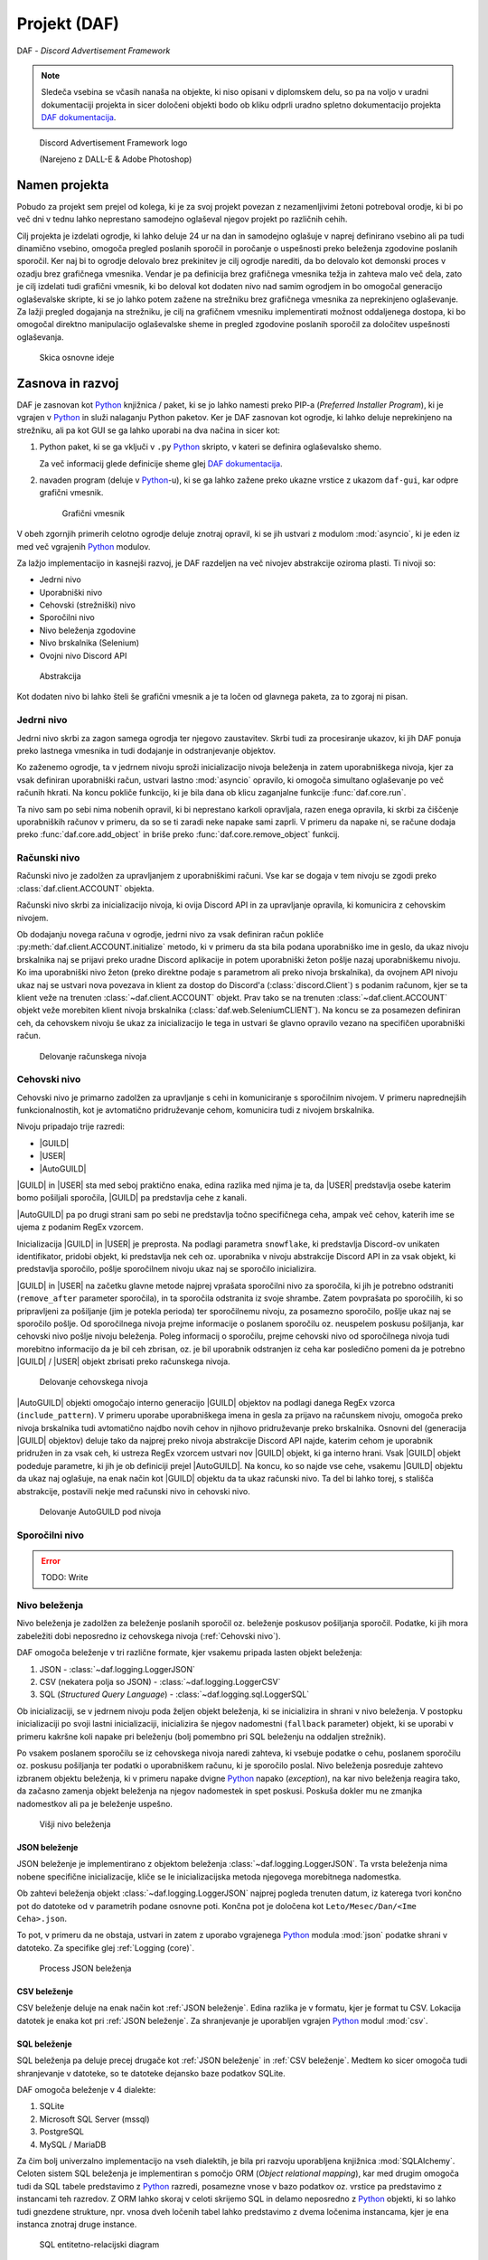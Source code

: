 ==================================================
Projekt (DAF)
==================================================

DAF - *Discord Advertisement Framework*

.. _Python: https://www.python.org

.. _DAFDOC: https://daf.davidhozic.com

.. |DAFDOC| replace:: DAF dokumentacija

.. |USER| replace:: :class:`~daf.guild.USER`
.. |GUILD| replace:: :class:`~daf.guild.GUILD`
.. |AutoGUILD| replace:: :class:`~daf.guild.AutoGUILD`

.. note:: 

    Sledeča vsebina se včasih nanaša na objekte, ki niso opisani v diplomskem delu, so pa na voljo
    v uradni dokumentaciji projekta in sicer določeni objekti bodo ob kliku odprli uradno
    spletno dokumentacijo projekta |DAFDOC|_.



.. figure:: ./DEP/images/logo.png
    :width: 3cm

    Discord Advertisement Framework logo

    (Narejeno z DALL-E & Adobe Photoshop)


Namen projekta
=================
Pobudo za projekt sem prejel od kolega,
ki je za svoj projekt povezan z nezamenljivimi žetoni potreboval orodje, ki bi po več dni v tednu lahko
neprestano samodejno oglaševal njegov projekt po različnih cehih.

Cilj projekta je izdelati ogrodje, ki lahko deluje 24 ur na dan in samodejno oglašuje v naprej definirano vsebino ali
pa tudi dinamično vsebino, omogoča pregled poslanih sporočil in poročanje o uspešnosti preko beleženja zgodovine
poslanih sporočil.
Ker naj bi to ogrodje delovalo brez prekinitev je cilj ogrodje narediti, da bo delovalo kot demonski proces v ozadju
brez grafičnega vmesnika. Vendar je pa definicija brez grafičnega vmesnika težja in zahteva malo več dela, zato je cilj izdelati
tudi grafični vmesnik, ki bo deloval kot dodaten nivo nad samim ogrodjem in bo omogočal generacijo oglaševalske skripte, 
ki se jo lahko potem zažene na strežniku brez grafičnega vmesnika za neprekinjeno oglaševanje. Za lažji pregled dogajanja
na strežniku, je cilj na grafičnem vmesniku implementirati možnost oddaljenega dostopa, ki bo omogočal direktno manipulacijo
oglaševalske sheme in pregled zgodovine poslanih sporočil za določitev uspešnosti oglaševanja.


.. figure:: ./DEP/images/daf_goal_design.svg
    :width: 800

    Skica osnovne ideje


Zasnova in razvoj
==================
DAF je zasnovan kot Python_ knjižnica / paket, ki se jo lahko namesti preko PIP-a (*Preferred Installer Program*), ki je
vgrajen v Python_ in služi nalaganju Python paketov. Ker je DAF zasnovan kot ogrodje, ki lahko deluje neprekinjeno na strežniku,
ali pa kot GUI se ga lahko uporabi na dva načina in sicer kot:

1. Python paket, ki se ga vključi v ``.py`` Python_ skripto, v kateri se definira oglaševalsko shemo.
   
   .. literalinclude:: ./DEP/images/shill-script-example.py
      :language: python
      :caption: Primer definirane skripte

    
   Za več informacij glede definicije sheme glej |DAFDOC|_.


2. navaden program (deluje v Python_-u), ki se ga lahko zažene preko ukazne vrstice z ukazom ``daf-gui``, kar odpre
   grafični vmesnik.

   .. figure:: ./DEP/images/daf-gui-front.png
      :width: 12cm

      Grafični vmesnik

.. raw:: latex

    \newpage

V obeh zgornjih primerih celotno ogrodje deluje znotraj opravil, ki se jih ustvari z  modulom :mod:`asyncio`, ki je eden 
iz med več vgrajenih Python_ modulov.


Za lažjo implementacijo in kasnejši razvoj, je DAF razdeljen na več nivojev abstrakcije oziroma plasti.
Ti nivoji so:

- Jedrni nivo
- Uporabniški nivo
- Cehovski (strežniški) nivo
- Sporočilni nivo
- Nivo beleženja zgodovine
- Nivo brskalnika (Selenium)
- Ovojni nivo Discord API


.. figure:: ./DEP/images/daf_abstraction.drawio.svg

    Abstrakcija


Kot dodaten nivo bi lahko šteli še grafični vmesnik a je ta ločen od glavnega paketa, za to zgoraj ni pisan.


Jedrni nivo
-------------
Jedrni nivo skrbi za zagon samega ogrodja ter njegovo zaustavitev. Skrbi tudi za procesiranje ukazov, ki jih DAF ponuja
preko lastnega vmesnika in tudi dodajanje in odstranjevanje objektov.

Ko zaženemo ogrodje, ta v jedrnem nivoju sproži inicializacijo nivoja beleženja in zatem uporabniškega nivoja,
kjer za vsak definiran uporabniški račun, ustvari lastno :mod:`asyncio` opravilo, ki omogoča simultano oglaševanje po več računih hkrati.
Na koncu pokliče funkcijo, ki je bila dana ob klicu zaganjalne funkcije :func:`daf.core.run`.

Ta nivo sam po sebi nima nobenih opravil, ki bi neprestano karkoli opravljala, razen enega opravila, ki skrbi
za čiščenje uporabniških računov v primeru, da so se ti zaradi neke napake sami zaprli. V primeru da napake ni,
se račune dodaja preko :func:`daf.core.add_object` in briše preko :func:`daf.core.remove_object` funkcij.



Računski nivo
---------------

Računski nivo je zadolžen za upravljanjem z uporabniškimi računi. Vse kar se dogaja v tem nivoju se zgodi preko
:class:`daf.client.ACCOUNT` objekta.

Računski nivo skrbi za inicializacijo nivoja, ki ovija Discord API in za upravljanje opravila, ki komunicira z
cehovskim nivojem.

Ob dodajanju novega računa v ogrodje, jedrni nivo za vsak definiran račun pokliče :py:meth:`daf.client.ACCOUNT.initialize` metodo, ki
v primeru da sta bila podana uporabniško ime in geslo, da ukaz nivoju brskalnika naj se prijavi preko uradne Discord
aplikacije in potem uporabniški žeton pošlje nazaj uporabniškemu nivoju. Ko ima uporabniški nivo žeton
(preko direktne podaje s parametrom ali preko nivoja brskalnika), da ovojnem API nivoju ukaz naj se ustvari nova
povezava in klient za dostop do Discord'a (:class:`discord.Client`)  s podanim računom, kjer se ta klient veže na trenuten :class:`~daf.client.ACCOUNT`
objekt. Prav tako se na trenuten :class:`~daf.client.ACCOUNT` objekt veže morebiten klient nivoja brskalnika (:class:`daf.web.SeleniumCLIENT`).
Na koncu se za posamezen definiran ceh, da cehovskem nivoju še ukaz za inicializacijo le tega in ustvari še glavno
opravilo vezano na specifičen uporabniški račun.


.. figure:: ./DEP/images/daf-account-layer-flowchart.svg
    :width: 500

    Delovanje računskega nivoja


.. raw:: latex

    \newpage


Cehovski nivo
---------------
Cehovski nivo je primarno zadolžen za upravljanje s cehi in komuniciranje s sporočilnim nivojem. V primeru
naprednejših funkcionalnostih, kot je avtomatično pridruževanje cehom, komunicira tudi z nivojem brskalnika.

Nivoju pripadajo trije razredi:

- |GUILD|
- |USER|
- |AutoGUILD|

|GUILD| in |USER| sta med seboj praktično enaka, edina razlika med njima je ta,
da |USER| predstavlja osebe katerim bomo pošiljali sporočila, |GUILD| pa predstavlja
cehe z kanali.

|AutoGUILD| pa po drugi strani sam po sebi ne predstavlja točno specifičnega ceha, ampak več cehov, katerih ime
se ujema z podanim RegEx vzorcem.

Inicializacija |GUILD| in |USER| je preprosta. Na podlagi parametra ``snowflake``, ki predstavlja Discord-ov
unikaten identifikator, pridobi objekt, ki predstavlja nek ceh oz. uporabnika v nivoju abstrakcije Discord API in za
vsak objekt, ki predstavlja sporočilo, pošlje sporočilnem nivoju ukaz naj se sporočilo inicializira.

|GUILD| in |USER| na začetku glavne metode najprej vprašata sporočilni nivo za sporočila, ki jih je potrebno odstraniti
(``remove_after`` parameter sporočila), in ta sporočila odstranita iz svoje shrambe. Zatem povprašata po sporočilih, ki
so pripravljeni za pošiljanje (jim je potekla perioda) ter sporočilnemu nivoju, za posamezno sporočilo, pošlje ukaz naj se
sporočilo pošlje. Od sporočilnega nivoja prejme informacije o poslanem sporočilu oz. neuspelem poskusu pošiljanja, kar
cehovski nivo pošlje nivoju beleženja. Poleg informacij o sporočilu, prejme cehovski nivo od sporočilnega nivoja
tudi morebitno informacijo da je bil ceh zbrisan, oz. je bil uporabnik odstranjen iz ceha kar posledično pomeni da je
potrebno |GUILD| / |USER| objekt zbrisati preko računskega nivoja.

.. figure:: ./DEP/images/daf-guild-layer-flowchart.svg
    :width: 500

    Delovanje cehovskega nivoja

|AutoGUILD| objekti omogočajo interno generacijo |GUILD| objektov na podlagi danega RegEx vzorca (``include_pattern``).
V primeru uporabe uporabniškega imena in gesla za prijavo na računskem nivoju, omogoča preko nivoja brskalnika
tudi avtomatično najdbo novih cehov in njihovo pridruževanje preko brskalnika.
Osnovni del (generacija |GUILD| objektov) deluje tako da najprej preko nivoja abstrakcije Discord API najde, katerim
cehom je uporabnik pridružen in za vsak ceh, ki ustreza RegEx vzorcem ustvari nov |GUILD| objekt, ki ga interno hrani.
Vsak |GUILD| objekt podeduje parametre, ki jih je ob definiciji prejel |AutoGUILD|. Na koncu, ko so najde vse cehe,
vsakemu |GUILD| objektu da ukaz naj oglašuje, na enak način kot |GUILD| objektu da ta ukaz računski nivo.
Ta del bi lahko torej, s stališča abstrakcije, postavili nekje med računski nivo in cehovski nivo.

.. figure:: ./DEP/images/daf-guild-auto-layer-flowchart.svg
    :width: 500

    Delovanje AutoGUILD pod nivoja


.. raw:: latex

    \newpage


Sporočilni nivo
-----------------
.. error:: TODO: Write

Nivo beleženja
---------------
Nivo beleženja je zadolžen za beleženje poslanih sporočil oz. beleženje poskusov pošiljanja sporočil. Podatke, ki jih
mora zabeležiti dobi neposredno iz cehovskega nivoja (:ref:`Cehovski nivo`).

DAF omogoča beleženje v tri različne formate, kjer vsakemu pripada lasten objekt beleženja:

1. JSON - :class:`~daf.logging.LoggerJSON`
2. CSV (nekatera polja so JSON) - :class:`~daf.logging.LoggerCSV`
3. SQL (*Structured Query Language*) - :class:`~daf.logging.sql.LoggerSQL`


Ob inicializaciji, se v jedrnem nivoju poda željen objekt beleženja, ki se inicializira in shrani v nivo beleženja.
V postopku inicializaciji po svoji lastni inicializaciji, inicializira še njegov nadomestni (``fallback`` parameter)
objekt, ki se uporabi v primeru kakršne koli napake pri beleženju (bolj pomembno pri SQL beleženju na oddaljen strežnik).

Po vsakem poslanem sporočilu se iz cehovskega nivoja naredi zahteva, ki vsebuje podatke o cehu, poslanem sporočilu oz.
poskusu pošiljanja ter podatki o uporabniškem računu, ki je sporočilo poslal. Nivo beleženja posreduje zahtevo
izbranem objektu beleženja, ki v primeru napake dvigne Python_ napako (*exception*), na kar nivo beleženja 
reagira tako, da začasno zamenja objekt beleženja na njegov nadomestek in spet poskusi. Poskuša dokler mu ne
zmanjka nadomestkov ali pa je beleženje uspešno.


.. figure:: ./DEP/images/daf-high-level-log.svg
    :width: 500

    Višji nivo beleženja

JSON beleženje
~~~~~~~~~~~~~~~~~
JSON beleženje je implementirano z objektom beleženja :class:`~daf.logging.LoggerJSON`.
Ta vrsta beleženja nima nobene specifične inicializacije, kliče se le inicializacijska metoda njegovega morebitnega
nadomestka.

Ob zahtevi beleženja objekt :class:`~daf.logging.LoggerJSON` najprej pogleda trenuten datum, iz katerega tvori
končno pot do datoteke od v parametrih podane osnovne poti. Končna pot je določena kot ``Leto/Mesec/Dan/<Ime Ceha>.json``.

To pot, v primeru da ne obstaja, ustvari in zatem z uporabo vgrajenega Python_ modula :mod:`json` podatke shrani v
datoteko. Za specifike glej :ref:`Logging (core)`.


.. figure:: ./DEP/images/daf-logging-json.svg
    :width: 300

    Process JSON beleženja


CSV beleženje
~~~~~~~~~~~~~~~~~~
CSV beleženje deluje na enak način kot :ref:`JSON beleženje`. Edina razlika je v formatu, kjer je format tu CSV.
Lokacija datotek je enaka kot pri :ref:`JSON beleženje`. Za shranjevanje je uporabljen vgrajen Python_ modul :mod:`csv`.


SQL beleženje
~~~~~~~~~~~~~~~~~~
SQL beleženja pa deluje precej drugače kot :ref:`JSON beleženje` in :ref:`CSV beleženje`. Medtem ko sicer omogoča tudi shranjevanje
v datoteke, so te datoteke dejansko baze podatkov SQLite.

DAF omogoča beleženje v 4 dialekte:

1. SQLite
2. Microsoft SQL Server (mssql)
3. PostgreSQL
4. MySQL / MariaDB

Za čim bolj univerzalno implementacijo na vseh dialektih, je bila pri razvoju uporabljena knjižnica :mod:`SQLAlchemy`.
Celoten sistem SQL beleženja je implementiran s pomočjo ORM (*Object relational mapping*), kar med drugim omogoča tudi
da SQL tabele predstavimo z Python_ razredi, posamezne vnose v bazo podatkov oz. vrstice pa predstavimo z instancami
teh razredov. Z ORM lahko skoraj v celoti skrijemo SQL in delamo neposredno z Python_ objekti, ki so lahko tudi gnezdene
strukture, npr. vnosa dveh ločenih tabel lahko predstavimo z dvema ločenima instancama, kjer je ena instanca znotraj
druge instance.

.. figure:: ./DEP/images/sql_er.drawio.svg

    SQL entitetno-relacijski diagram

Zgornja slika prikazuje povezavo posamezne tabele med seboj. Glavna tabela je :ref:`MessageLOG`.
Za opis posamezne tabele glej :ref:`Logging (core)`.

SQL inicializacija poteka v treh delih. Najprej se zgodi inicializacija :mod:`sqlalchemy`, kjer se vzpostavi povezava do
podatkovne baze. Podatkovna baza mora biti že vnaprej ustvarjena (razen SQLite), vendar ni potrebo ročno ustvarjati sheme (tabel).
Po vzpostavljeni povezavi, se ustvari celotna shema - tabele, objekti zaporedij (*Sequence*), in podobno.
Zatem se se v bazo v *lookup* tabele zapišejo določene konstantne vrednosti, kot so vrste sporočil, cehov za manjšo porabo podatkov
baze in na koncu se inicializira morebiten nadomestni objekt beleženja. Objekt beleženja za SQL je zdaj pripravljen za uporabo.

Proces beleženja v bazo je malo bolj kompleksen, zato tu ni na dolgo napisan in je spodaj diagram, ki prikazuje
celoten process.

Je morda smiselno poudariti procesiranje napak v bazi. V primeru da se v procesu beleženja zgodi kakršna koli napaka, se bo
proces odzval na dva možna načina:

1. V primeru da je bila zaznana prekinitev povezave do baze, objekt SQL beleženja takoj nivoju beleženja da ukaz
   naj se beleženje permanentno izvaja na njegovem nadomestnem objektu in zatem se ustvari opravilo, ki čaka 5
   minut in se zatem poskusi povezati na podatkovno bazo. V primeru uspešne povezave na bazo se beleženje spet izvaja
   s SQL, v primeru neuspešne povezave pa čez 5 minut poskusi ponovno in nikoli ne neha poskušati.

2. V primeru da povezava ni prekinjena ampak je prišlo na primer do brisanja katere koli od tabel oz. *lookup* vrednosti,
   se shema ponovno poskusi postaviti. To poskuša narediti 5-krat in če se napaka ni odpravila, potem trenuten poskus
   pošiljanja zabeleži z nadomestim objektom beleženja, vendar le enkrat - naslednjič bo spet poizkusil z beleženjem SQL.



.. figure:: ./DEP/images/sql_logging_process.drawio.svg

    Proces beleženja z SQL podatkovno bazo

